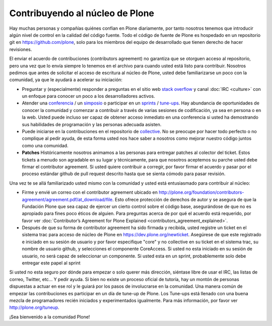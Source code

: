 Contribuyendo al núcleo de Plone
================================

Hay muchas personas y compañías quiénes confían en Plone diariamente, por tanto nosotros tenemos que introducir algún nivel de control en la calidad del código fuente. Todo el código de fuente de Plone es hospedado en un repositorio git en https://github.com/plone, solo para los miembros del equipo de desarrollado que tienen derecho de hacer revisiones. 

El enviar el acuerdo de contribuciones (contributors agreement) no garantiza que se otorguen acceso al repositorio, pero una vez que lo envía siempre lo tenemos en el archivo para cuando usted está listo para contribuir. Nosotros pedimos que antes de solicitar el acceso de escritura al núcleo de Plone, usted debe familiarizarse un poco con la comunidad, ya que le ayudará a acelerar su iniciación:

* Preguntar y (especialmente) responder a preguntas en el sitio web `stack overflow <http://stackoverflow.com/>`_ y canal :doc:`IRC <culture>` con un enfoque para conocer un poco a los desarrolladores activos. 

* Atender una `conferencia <http://plone.org/events/conferences>`_ / un `simposio <http://plone.org/events/regional>`_ o participar en un `sprints <http://plone.org/events/sprints>`_ / `tune-ups <http://plone.org/events/plone-tuneups>`_. Hay abundancia de oportunidades de conocer la comunidad y comenzar a contribuir a través de varias sesiones de codificación, ya sea en persona o en la web. Usted puede incluso ser capaz de obtener acceso inmediato en una conferencia si usted ha demostrando sus habilidades de programación y las personas adecuada asisten.

* Puede iniciarse en la contribuciones en el repositorio de `collective <http://collective.github.com/>`_. No se preocupe por hacer todo perfecto o no complique al pedir ayuda, de esta forma usted nos hace saber a nosotros como mejorar nuestro código juntos como una comunidad. 

* **Patches** Históricamente nosotros animamos a las personas para entregar patches al colector del ticket. Estos tickets a menudo son agradable en su lugar y técnicamente, para que nosotros aceptemos su parche usted debe firmar el contributor agreement. Si usted quiere contribuir a corregir, por favor firmar el acuerdo y pasar por el proceso estándar github de pull request descrito hasta que se sienta cómodo para pasar revisión.

Una vez te se allá familiarizado usted mismo con la comunidad y usted está entusiasmado para contribuir al núcleo:

* Firme y envié un correo con el contributor agreement ubicado en http://plone.org/foundation/contributors-agreement/agreement.pdf/at_download/file. Esto ofrece protección de derechos de autor y se asegura de que la Fundación Plone que sea capaz de ejercer un cierto control sobre el código base, asegurándose de que no es apropiado para fines poco éticos de alguien. Para preguntas acerca de por qué el acuerdo está requerido, por favor ver :doc:`Contributor’s Agreement for Plone Explained <contributors_agreement_explained>`. 

* Después de que su forma de contributor agreement ha sido firmada y recibida, usted registre un ticket en el sistema trac para acceso de núcleo de Plone en https://dev.plone.org/newticket. Asegúrese de que este registrado e iniciado en su sesión de usuario y por favor especifique "core" y no collective en su ticket en el sistema trac, su nombre de usuario github, y selecciones el componente CoreAccess. Si usted no esta iniciado en su sesión de usuario, no será capaz de seleccionar un componente. Si usted esta en un sprint, probablemente solo debe entregar este papel al sprint

Si usted no esta seguro por dónde para empezar o solo querer más dirección, siéntase libre de usar el IRC, las listas de correo, Twitter, etc... Y pedir ayuda. Si bien no existe un proceso oficial de tutoría, hay un montón de personas dispuestas a actuar en ese rol y le guiará por los pasos de involucrarse en la comunidad. Una manera común de empezar las contribuciones es participar en un día de tune-up de Plone. Los Tune-ups está llenado con una buena mezcla de programadores recién iniciados y experimentados igualmente. Para más información, por favor ver http://plone.org/tuneup.

¡Sea bienvenido a la comunidad Plone!
